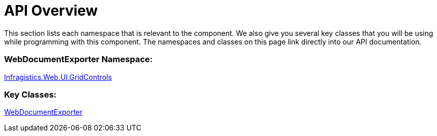 ﻿////

|metadata|
{
    "name": "webdocumnetexporter-api-overview",
    "controlName": ["WebDocumentExporter"],
    "tags": ["API","Exporting","Grids","How Do I"],
    "guid": "aa369d9c-71cd-4c45-b9ac-c2e6272a0c8d",  
    "buildFlags": [],
    "createdOn": "2010-10-06T07:20:32.7398649Z"
}
|metadata|
////

= API Overview

This section lists each namespace that is relevant to the component. We also give you several key classes that you will be using while programming with this component. The namespaces and classes on this page link directly into our API documentation.

=== WebDocumentExporter Namespace:

link:infragistics4.web.v{ProductVersion}~infragistics.web.ui.gridcontrols_namespace.html[Infragistics.Web.UI.GridControls]

=== Key Classes:

link:infragistics4.web.v{ProductVersion}~infragistics.web.ui.gridcontrols.webdocumentexporter.html[WebDocumentExporter]